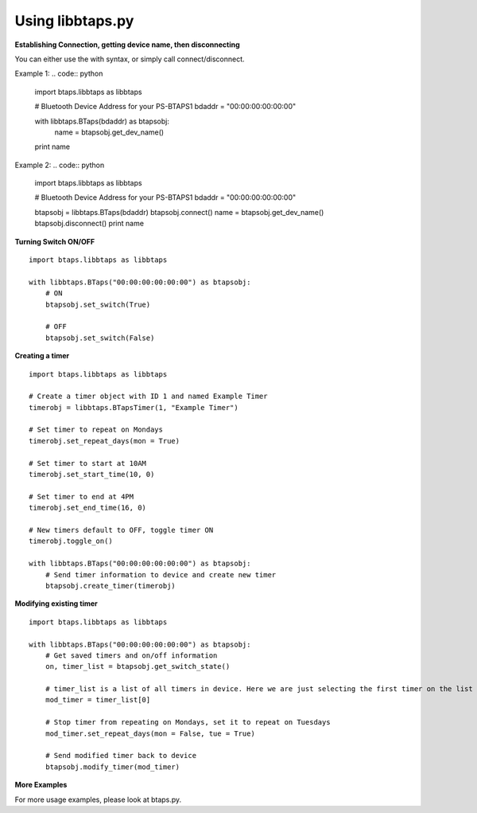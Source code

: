 Using libbtaps.py
=================

**Establishing Connection, getting device name, then disconnecting**

You can either use the with syntax, or simply call connect/disconnect.

Example 1:
.. code:: python

    import btaps.libbtaps as libbtaps

    # Bluetooth Device Address for your PS-BTAPS1
    bdaddr = "00:00:00:00:00:00"

    with libbtaps.BTaps(bdaddr) as btapsobj:
        name = btapsobj.get_dev_name()

    print name

Example 2:
.. code:: python

    import btaps.libbtaps as libbtaps

    # Bluetooth Device Address for your PS-BTAPS1
    bdaddr = "00:00:00:00:00:00"

    btapsobj = libbtaps.BTaps(bdaddr)
    btapsobj.connect()
    name = btapsobj.get_dev_name()
    btapsobj.disconnect()
    print name

**Turning Switch ON/OFF**

::

    import btaps.libbtaps as libbtaps

    with libbtaps.BTaps("00:00:00:00:00:00") as btapsobj:
        # ON
        btapsobj.set_switch(True)

        # OFF
        btapsobj.set_switch(False)

**Creating a timer**
::

    import btaps.libbtaps as libbtaps

    # Create a timer object with ID 1 and named Example Timer
    timerobj = libbtaps.BTapsTimer(1, "Example Timer")

    # Set timer to repeat on Mondays
    timerobj.set_repeat_days(mon = True)

    # Set timer to start at 10AM
    timerobj.set_start_time(10, 0)

    # Set timer to end at 4PM
    timerobj.set_end_time(16, 0)

    # New timers default to OFF, toggle timer ON
    timerobj.toggle_on()

    with libbtaps.BTaps("00:00:00:00:00:00") as btapsobj:
        # Send timer information to device and create new timer
        btapsobj.create_timer(timerobj)

**Modifying existing timer**
::

    import btaps.libbtaps as libbtaps

    with libbtaps.BTaps("00:00:00:00:00:00") as btapsobj:
        # Get saved timers and on/off information
        on, timer_list = btapsobj.get_switch_state()

        # timer_list is a list of all timers in device. Here we are just selecting the first timer on the list
        mod_timer = timer_list[0]

        # Stop timer from repeating on Mondays, set it to repeat on Tuesdays
        mod_timer.set_repeat_days(mon = False, tue = True)

        # Send modified timer back to device
        btapsobj.modify_timer(mod_timer)

**More Examples**

For more usage examples, please look at btaps.py.